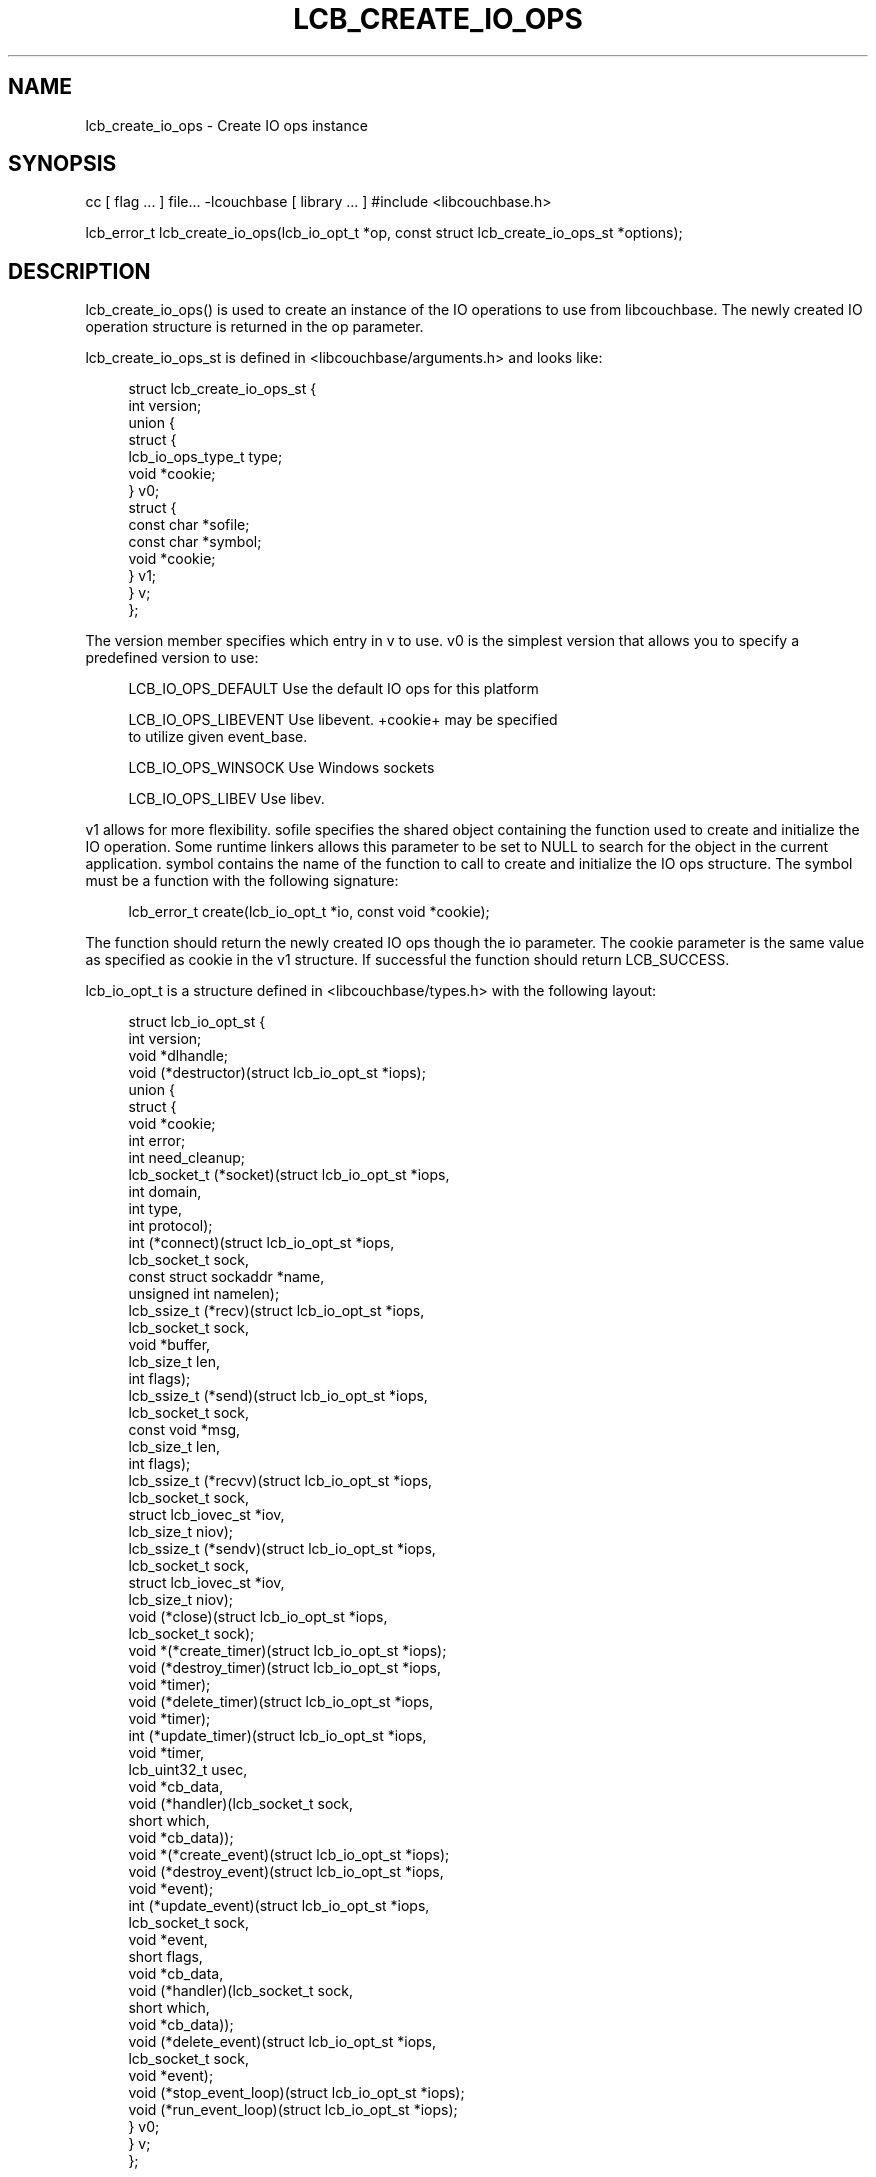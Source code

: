 '\" t
.\"     Title: lcb_create_io_ops
.\"    Author: Trond Norbye <trond.norbye@couchbase.com>
.\" Generator: DocBook XSL Stylesheets v1.76.1 <http://docbook.sf.net/>
.\"      Date: 01/07/2013
.\"    Manual: \ \&
.\"    Source: \ \&
.\"  Language: English
.\"
.TH "LCB_CREATE_IO_OPS" "3" "01/07/2013" "\ \&" "\ \&"
.\" -----------------------------------------------------------------
.\" * Define some portability stuff
.\" -----------------------------------------------------------------
.\" ~~~~~~~~~~~~~~~~~~~~~~~~~~~~~~~~~~~~~~~~~~~~~~~~~~~~~~~~~~~~~~~~~
.\" http://bugs.debian.org/507673
.\" http://lists.gnu.org/archive/html/groff/2009-02/msg00013.html
.\" ~~~~~~~~~~~~~~~~~~~~~~~~~~~~~~~~~~~~~~~~~~~~~~~~~~~~~~~~~~~~~~~~~
.ie \n(.g .ds Aq \(aq
.el       .ds Aq '
.\" -----------------------------------------------------------------
.\" * set default formatting
.\" -----------------------------------------------------------------
.\" disable hyphenation
.nh
.\" disable justification (adjust text to left margin only)
.ad l
.\" -----------------------------------------------------------------
.\" * MAIN CONTENT STARTS HERE *
.\" -----------------------------------------------------------------
.SH "NAME"
lcb_create_io_ops \- Create IO ops instance
.SH "SYNOPSIS"
.sp
cc [ flag \&... ] file\&... \-lcouchbase [ library \&... ] #include <libcouchbase\&.h>
.sp
lcb_error_t lcb_create_io_ops(lcb_io_opt_t *op, const struct lcb_create_io_ops_st *options);
.SH "DESCRIPTION"
.sp
lcb_create_io_ops() is used to create an instance of the IO operations to use from libcouchbase\&. The newly created IO operation structure is returned in the op parameter\&.
.sp
lcb_create_io_ops_st is defined in <libcouchbase/arguments\&.h> and looks like:
.sp
.if n \{\
.RS 4
.\}
.nf
struct lcb_create_io_ops_st {
    int version;
    union {
        struct {
            lcb_io_ops_type_t type;
            void *cookie;
        } v0;
        struct {
            const char *sofile;
            const char *symbol;
            void *cookie;
        } v1;
    } v;
};
.fi
.if n \{\
.RE
.\}
.sp
The version member specifies which entry in v to use\&. v0 is the simplest version that allows you to specify a predefined version to use:
.sp
.if n \{\
.RS 4
.\}
.nf
LCB_IO_OPS_DEFAULT    Use the default IO ops for this platform
.fi
.if n \{\
.RE
.\}
.sp
.if n \{\
.RS 4
.\}
.nf
LCB_IO_OPS_LIBEVENT   Use libevent\&. +cookie+ may be specified
                      to utilize given event_base\&.
.fi
.if n \{\
.RE
.\}
.sp
.if n \{\
.RS 4
.\}
.nf
LCB_IO_OPS_WINSOCK    Use Windows sockets
.fi
.if n \{\
.RE
.\}
.sp
.if n \{\
.RS 4
.\}
.nf
LCB_IO_OPS_LIBEV      Use libev\&.
.fi
.if n \{\
.RE
.\}
.sp
v1 allows for more flexibility\&. sofile specifies the shared object containing the function used to create and initialize the IO operation\&. Some runtime linkers allows this parameter to be set to NULL to search for the object in the current application\&. symbol contains the name of the function to call to create and initialize the IO ops structure\&. The symbol must be a function with the following signature:
.sp
.if n \{\
.RS 4
.\}
.nf
lcb_error_t create(lcb_io_opt_t *io, const void *cookie);
.fi
.if n \{\
.RE
.\}
.sp
The function should return the newly created IO ops though the io parameter\&. The cookie parameter is the same value as specified as cookie in the v1 structure\&. If successful the function should return LCB_SUCCESS\&.
.sp
lcb_io_opt_t is a structure defined in <libcouchbase/types\&.h> with the following layout:
.sp
.if n \{\
.RS 4
.\}
.nf
struct lcb_io_opt_st {
    int version;
    void *dlhandle;
    void (*destructor)(struct lcb_io_opt_st *iops);
    union {
        struct {
            void *cookie;
            int error;
            int need_cleanup;
            lcb_socket_t (*socket)(struct lcb_io_opt_st *iops,
                                   int domain,
                                   int type,
                                   int protocol);
            int (*connect)(struct lcb_io_opt_st *iops,
                           lcb_socket_t sock,
                           const struct sockaddr *name,
                           unsigned int namelen);
            lcb_ssize_t (*recv)(struct lcb_io_opt_st *iops,
                                lcb_socket_t sock,
                                void *buffer,
                                lcb_size_t len,
                                int flags);
            lcb_ssize_t (*send)(struct lcb_io_opt_st *iops,
                                lcb_socket_t sock,
                                const void *msg,
                                lcb_size_t len,
                                int flags);
            lcb_ssize_t (*recvv)(struct lcb_io_opt_st *iops,
                                 lcb_socket_t sock,
                                 struct lcb_iovec_st *iov,
                                 lcb_size_t niov);
            lcb_ssize_t (*sendv)(struct lcb_io_opt_st *iops,
                                 lcb_socket_t sock,
                                 struct lcb_iovec_st *iov,
                                 lcb_size_t niov);
            void (*close)(struct lcb_io_opt_st *iops,
                          lcb_socket_t sock);
            void *(*create_timer)(struct lcb_io_opt_st *iops);
            void (*destroy_timer)(struct lcb_io_opt_st *iops,
                                  void *timer);
            void (*delete_timer)(struct lcb_io_opt_st *iops,
                                 void *timer);
            int (*update_timer)(struct lcb_io_opt_st *iops,
                                void *timer,
                                lcb_uint32_t usec,
                                void *cb_data,
                                void (*handler)(lcb_socket_t sock,
                                                short which,
                                                void *cb_data));
            void *(*create_event)(struct lcb_io_opt_st *iops);
            void (*destroy_event)(struct lcb_io_opt_st *iops,
                                  void *event);
            int (*update_event)(struct lcb_io_opt_st *iops,
                                lcb_socket_t sock,
                                void *event,
                                short flags,
                                void *cb_data,
                                void (*handler)(lcb_socket_t sock,
                                                short which,
                                                void *cb_data));
            void (*delete_event)(struct lcb_io_opt_st *iops,
                                 lcb_socket_t sock,
                                 void *event);
            void (*stop_event_loop)(struct lcb_io_opt_st *iops);
            void (*run_event_loop)(struct lcb_io_opt_st *iops);
        } v0;
    } v;
};
.fi
.if n \{\
.RE
.\}
.sp
If you have questions about the internal layout of this structure please ask us on IRC (irc\&.freenode\&.net) in the #libcouchbase channel
.SH "RETURN VALUES"
.sp
lcb_create() returns the LCB_SUCCESS on success, or a specific error code upon failure\&. See lcb_strerror(3) for more information\&.
.SH "ATTRIBUTES"
.sp
See lcb_attributes(5) for descriptions of the following attributes:
.TS
allbox tab(:);
ltB ltB.
T{
ATTRIBUTE TYPE
T}:T{
ATTRIBUTE VALUE
T}
.T&
lt lt
lt lt.
T{
.sp
Interface Stability
T}:T{
.sp
Committed
T}
T{
.sp
MT\-Level
T}:T{
.sp
MT\-Safe
T}
.TE
.sp 1
.SH "SEE ALSO"
.sp
libcouchbase(3), lcb_create(3), lcb_create_compat(3), lcb_destroy_io_ops(3), lcb_attributes(5)
.SH "AUTHOR"
.PP
\fBTrond Norbye\fR <\&trond\&.norbye@couchbase\&.com\&>
.RS 4
Author.
.RE
